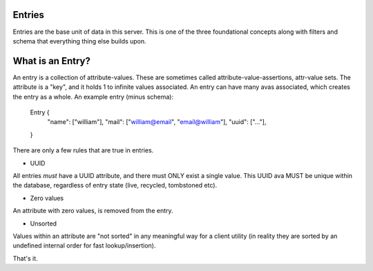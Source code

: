 
Entries
-------

Entries are the base unit of data in this server. This is one of the three foundational concepts
along with filters and schema that everything thing else builds upon.

What is an Entry?
-----------------

An entry is a collection of attribute-values. These are sometimes called attribute-value-assertions,
attr-value sets. The attribute is a "key", and it holds 1 to infinite values associated. An entry
can have many avas associated, which creates the entry as a whole. An example entry (minus schema):

    Entry {
        "name": ["william"],
        "mail": ["william@email", "email@william"],
        "uuid": ["..."],
    }

There are only a few rules that are true in entries.

* UUID

All entries *must* have a UUID attribute, and there must ONLY exist a single value. This UUID ava
MUST be unique within the database, regardless of entry state (live, recycled, tombstoned etc).

* Zero values

An attribute with zero values, is removed from the entry.

* Unsorted

Values within an attribute are "not sorted" in any meaningful way for a client utility (in reality
they are sorted by an undefined internal order for fast lookup/insertion).


That's it.
